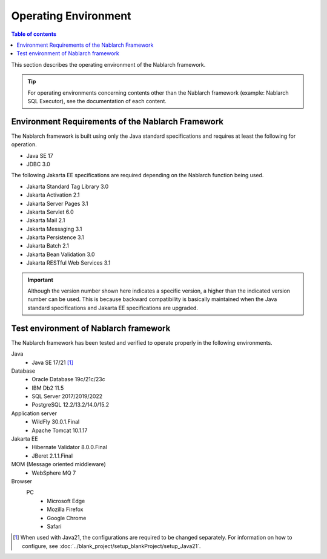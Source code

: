 .. _`platform`:

Operating Environment
====================================

.. contents:: Table of contents
   :depth: 3
   :local:

This section describes the operating environment of the Nablarch framework.

.. tip::
 For operating environments concerning contents other than the Nablarch framework (example: Nablarch SQL Executor), 
 see the documentation of each content.

Environment Requirements of the Nablarch Framework
-----------------------------------------------------
The Nablarch framework is built using only the Java standard specifications and requires at least the following for operation.

* Java SE 17
* JDBC 3.0

The following Jakarta EE specifications are required depending on the Nablarch function being used.

* Jakarta Standard Tag Library 3.0
* Jakarta Activation 2.1
* Jakarta Server Pages 3.1
* Jakarta Servlet 6.0
* Jakarta Mail 2.1
* Jakarta Messaging 3.1
* Jakarta Persistence 3.1
* Jakarta Batch 2.1
* Jakarta Bean Validation 3.0
* Jakarta RESTful Web Services 3.1

.. important::
 Although the version number shown here indicates a specific version, a higher than the indicated version number can be used. 
 This is because backward compatibility is basically maintained when the Java standard specifications and Jakarta EE specifications are upgraded.

Test environment of Nablarch framework
-----------------------------------------------------
The Nablarch framework has been tested and verified to operate properly in the following environments.

Java
 * Java SE 17/21 [#java21]_

Database
 * Oracle Database 19c/21c/23c
 * IBM Db2 11.5
 * SQL Server 2017/2019/2022
 * PostgreSQL 12.2/13.2/14.0/15.2

Application server
 * WildFly 30.0.1.Final
 * Apache Tomcat 10.1.17

Jakarta EE
 * Hibernate Validator 8.0.0.Final
 * JBeret 2.1.1.Final

MOM (Message oriented middleware)
 * WebSphere MQ 7

Browser
 PC
  * Microsoft Edge
  * Mozilla Firefox
  * Google Chrome
  * Safari

.. [#java21] When used with Java21, the configurations are required to be changed separately. For information on how to configure, see :doc:`../blank_project/setup_blankProject/setup_Java21`.
